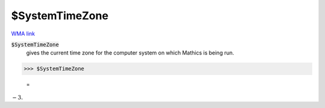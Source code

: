 $SystemTimeZone
===============

`WMA link <https://reference.wolfram.com/language/ref/$SystemTimeZone.html>`_


:code:`$SystemTimeZone`
    gives the current time zone for the computer system on which Mathics is being run.





>>> $SystemTimeZone

    =
:math:`-3.`


